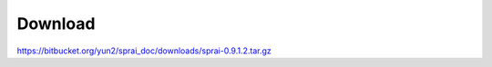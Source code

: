 ========
Download
========
.. http://zombie.cb.k.u-tokyo.ac.jp/sprai/dist/sprai-0.9.1.tar.gz

https://bitbucket.org/yun2/sprai_doc/downloads/sprai-0.9.1.2.tar.gz
